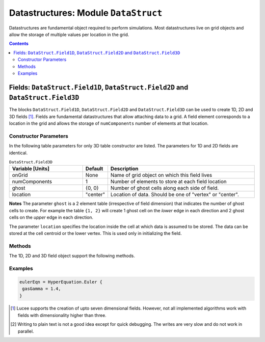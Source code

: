 *************************************
Datastructures: Module ``DataStruct``
*************************************

Datastructures are fundamental object required to perform
simulations. Most datastructures live on grid objects and allow the
storage of multiple values per location in the grid.

.. contents::

Fields: ``DataStruct.Field1D``, ``DataStruct.Field2D`` and ``DataStruct.Field3D``
=================================================================================

The blocks ``DataStruct.Field1D``, ``DataStruct.Field2D`` and
``DataStruct.Field3D`` can be used to create 1D, 2D and 3D fields
[#seven-field]_. Fields are fundamental datastructures that allow
attaching data to a grid. A field element corresponds to a location in
the grid and allows the storage of ``numComponents`` number of
elements at that location.

Constructor Parameters
----------------------

In the following table parameters for only 3D table constructor are
listed. The parameters for 1D and 2D fields are identical.

.. list-table:: ``DataStruct.Field3D``
  :header-rows: 1
  :widths: 30,10,60

  * - Variable [Units]
    - Default
    - Description
  * - onGrid
    - None
    - Name of grid object on which this field lives
  * - numComponents
    - 1
    - Number of elements to store at each field location
  * - ghost
    - {0, 0}
    - Number of ghost cells along each side of field.
  * - location
    - "center"
    - Location of data. Should be one of "vertex" or "center".

**Notes** The parameter ``ghost`` is a 2 element table (irrespective
of field dimension) that indicates the number of ghost cells to
create. For example the table ``{1, 2}`` will create 1 ghost cell on
the *lower* edge in each direction and 2 ghost cells on the *upper*
edge in each direction.

The parameter ``location`` specifies the location inside the cell at
which data is assumed to be stored. The data can be stored at the cell
centroid or the lower vertex. This is used only in initializing the
field.

Methods
-------

The 1D, 2D and 3D field object support the following methods.

.. py:function:: write(flNm)

  Write out data in the field to file named *flNm*. The file is
  created if it does not exist and overwritten if it does. Depending
  on the file extension, the data can be written as either HDF5 or
  plain-text [#plain-txt]_.

.. py:function:: clear(val)

  Set all field values to *val*.

.. py:function:: scale(fact)

  Multiply all field values by *fact*.

.. py:function:: copy(fld)

  Copy from supplied field, *fld*. The field to copy from must live on
  the same grid and have the same number of components as the target
  field.

.. py:function:: duplicate()

  Creates and returns a duplicate of this field.

.. py:function:: alias(s, e)

  Creates and returns an alias of this field. The alias field points
  to :math:`[s,e)` components of the original field. I.e, the first
  component of the alias refers to the s-th component of the original
  field. No new memory is allocated: the alias and the original share
  memory, and hence modifying one will change the other.

.. py:function:: accumulate(coeff_1, fld_1, coeff_2, fld_2, ...)

  Add :math:`\sum coeff_i*fld_i` to the values in this field. Here
  *coeff_i* is a number and *fld_i* is a field that lives on the same
  grid and has the same number of components as the target field.

.. py:function:: combine(coeff_1, fld_1, coeff_2, fld_2, ...)

  Set field to :math:`\sum coeff_i*fld_i`. Here *coeff_i* is a number
  and *fld_i* is a field that lives on the same grid and has the same
  number of components as the target field.

.. py:function:: set(luaFunc)

  This method takes a Lua function to initialize the field. The
  function *luaFunc* must take in the :math:`(x,y,z)` coordinates
  (irrespective of field dimension) and return ``numComponents``
  values, one for each component of the field.

Examples
--------

.. code-block:: lua

  eulerEqn = HyperEquation.Euler {
   gasGamma = 1.4,
  }

.. [#seven-field] Lucee supports the creation of upto seven
   dimensional fields. However, not all implemented algorithms work
   with fields with dimensionality higher than three.

.. [#plain-txt] Writing to plain text is not a good idea except for
   quick debugging. The writes are very slow and do not work in
   parallel.
